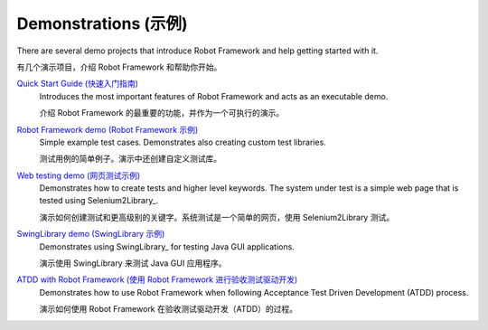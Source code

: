 Demonstrations (示例)
======================

There are several demo projects that introduce Robot Framework and help getting
started with it.

有几个演示项目，介绍 Robot Framework 和帮助你开始。

`Quick Start Guide (快速入门指南) <https://github.com/robotframework/QuickStartGuide/blob/master/QuickStart.rst>`__
    Introduces the most important features of Robot Framework and acts as
    an executable demo.

    介绍 Robot Framework 的最重要的功能，并作为一个可执行的演示。

`Robot Framework demo (Robot Framework 示例) <https://bitbucket.org/robotframework/robotdemo/wiki/Home>`__
    Simple example test cases. Demonstrates also creating custom test libraries.

    测试用例的简单例子。演示中还创建自定义测试库。

`Web testing demo (网页测试示例) <https://bitbucket.org/robotframework/webdemo/wiki/Home>`__
    Demonstrates how to create tests and higher level keywords. The system
    under test is a simple web page that is tested using Selenium2Library_.

    演示如何创建测试和更高级别的关键字。系统测试是一个简单的网页，使用 Selenium2Library 测试。

`SwingLibrary demo (SwingLibrary 示例) <https://github.com/robotframework/SwingLibrary/wiki/SwingLibrary-Demo>`_
    Demonstrates using SwingLibrary_ for testing Java GUI applications.

    演示使用 SwingLibrary 来测试 Java GUI 应用程序。

`ATDD with Robot Framework (使用 Robot Framework 进行验收测试驱动开发) <https://code.google.com/p/atdd-with-robot-framework>`__
    Demonstrates how to use Robot Framework when following
    Acceptance Test Driven Development (ATDD) process.

    演示如何使用 Robot Framework 在验收测试驱动开发（ATDD）的过程。